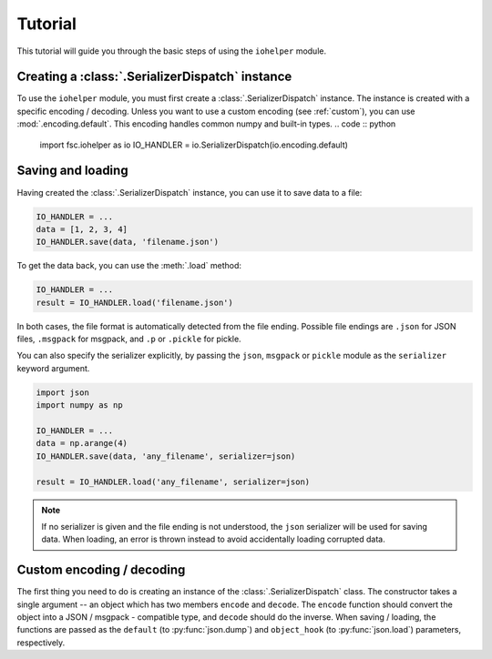 Tutorial
========

This tutorial will guide you through the basic steps of using the ``iohelper`` module. 

Creating a :class:`.SerializerDispatch` instance
------------------------------------------------

To use the ``iohelper`` module, you must first create a :class:`.SerializerDispatch` instance. The instance is created with a specific encoding / decoding. Unless you want to use a custom encoding (see :ref:`custom`), you can use :mod:`.encoding.default`. This encoding handles common numpy and built-in types.
.. code :: python

    import fsc.iohelper as io
    IO_HANDLER = io.SerializerDispatch(io.encoding.default)

Saving and loading
------------------

Having created the :class:`.SerializerDispatch` instance, you can use it to save data to a file:

.. code :: python

    IO_HANDLER = ...
    data = [1, 2, 3, 4]
    IO_HANDLER.save(data, 'filename.json')
    
To get the data back, you can use the :meth:`.load` method:
    
.. code :: python

    IO_HANDLER = ...
    result = IO_HANDLER.load('filename.json')

In both cases, the file format is automatically detected from the file ending. Possible file endings are ``.json`` for JSON files, ``.msgpack`` for msgpack, and ``.p`` or ``.pickle`` for pickle.

You can also specify the serializer explicitly, by passing the ``json``, ``msgpack`` or ``pickle`` module as the ``serializer`` keyword argument.

.. code :: python

    import json
    import numpy as np
    
    IO_HANDLER = ...
    data = np.arange(4)
    IO_HANDLER.save(data, 'any_filename', serializer=json)
    
    result = IO_HANDLER.load('any_filename', serializer=json)

.. note :: If no serializer is given and the file ending is not understood, the ``json`` serializer will be used for saving data. When loading, an error is thrown instead to avoid accidentally loading corrupted data.

.. _custom:

Custom encoding / decoding
--------------------------
The first thing you need to do is creating an instance of the :class:`.SerializerDispatch` class. The constructor takes a single argument -- an object which has two members ``encode`` and ``decode``. The ``encode`` function should convert the object into a JSON / msgpack - compatible type, and ``decode`` should do the inverse. When saving / loading, the functions are passed as the ``default`` (to :py:func:`json.dump`) and ``object_hook`` (to :py:func:`json.load`) parameters, respectively.
